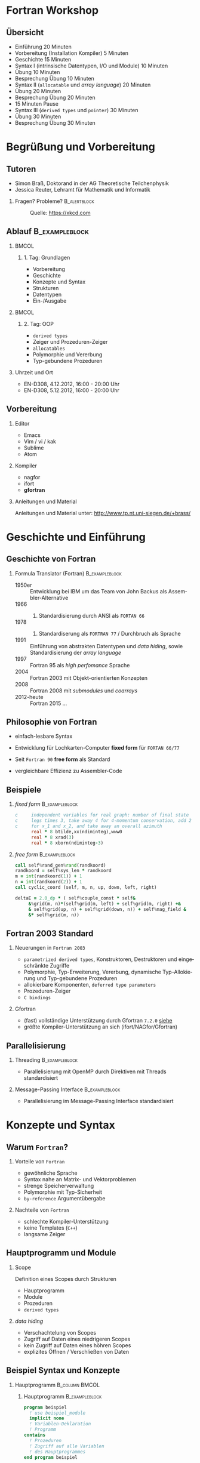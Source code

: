 #+startup: beamer
#+OPTIONS: ':nil *:t -:t ::t <:t H:3 \n:nil ^:t arch:headline author:t
#+OPTIONS: broken-links:nil c:nil creator:nil d:(not "LOGBOOK") date:t e:t
#+OPTIONS: email:nil f:t inline:t num:t p:nil pri:nil prop:nil stat:t tags:t
#+OPTIONS: tasks:t tex:t timestamp:t title:t toc:t todo:t |:t
#+DATE: <2017-11-28 Di>
#+EMAIL: brass@physik.uni-siegen.de
#+LANGUAGE: de
#+SELECT_TAGS: export
#+EXCLUDE_TAGS: noexport
#+CREATOR: Emacs 25.3.1 (Org mode 9.1.3)

#+OPTIONS: H:2
#+LATEX_CLASS: beamer
#+LaTeX_CLASS_OPTIONS: [smaller,compress,slidestop]
#+COLUMNS: %45ITEM %10BEAMER_env(Env) %10BEAMER_act(Act) %4BEAMER_col(Col) %8BEAMER_opt(Opt)
#+BEAMER_THEME: Pittsburgh
#+BEAMER_COLOR_THEME: solarized [accent=green]
#+BEAMER_FONT_THEME:
#+BEAMER_INNER_THEME:
#+BEAMER_OUTER_THEME:
#+BEAMER_HEADER: \usenavigationsymbolstemplate{}

#+LATEX: \setminted{fontsize=\footnotesize,bgcolor=white}
#+LATEX: \usemintedstyle{autumn}

* Fortran Workshop

** Übersicht

   - Einführung 20 Minuten
   - Vorbereitung (Installation Kompiler) 5 Minuten
   - Geschichte 15 Minuten
   - Syntax I (intrinsische Datentypen, I/O und Module) 10 Minuten
   - Übung 10 Minuten
   - Besprechung Übung 10 Minuten
   - Syntax II (=allocatable= und /array language/) 20 Minuten
   - Übung 20 Minuten
   - Besprechung Übung 20 Minuten
   - 15 Minuten Pause
   - Syntax III (=derived types= und =pointer=) 30 Minuten
   - Übung 30 Minuten
   - Besprechung Übung 30 Minuten

* Begrüßung und Vorbereitung

** Tutoren
   :PROPERTIES:
   :EXPORT_OPTIONS: width=0.6textwidth
   :END:

   - Simon Braß, Doktorand in der AG Theoretische Teilchenphysik
   - Jessica Reuter, Lehramt für Mathematik und Informatik

*** Fragen? Probleme?                                        :B_alertblock:
    :PROPERTIES:
    :BEAMER_env: alertblock
    :END:
      #+CAPTION: Quelle: [[https://xkcd.com]]
      #+ATTR_LATEX: :width 0.6\textwidth
      [[./images/complex_conjugate.png]]
** Ablauf                                                    :B_exampleblock:
   :PROPERTIES:
   :BEAMER_env: exampleblock
   :END:

***                                                                   :BMCOL:
    :PROPERTIES:
    :BEAMER_col: 0.45
    :END:

**** 1. Tag: Grundlagen

     - Vorbereitung
     - Geschichte
     - Konzepte und Syntax
     - Strukturen
     - Datentypen
     - Ein-/Ausgabe

***                                                                   :BMCOL:
    :PROPERTIES:
    :BEAMER_col: 0.45
    :END:

**** 2. Tag: OOP

     - =derived types=
     - Zeiger und Prozeduren-Zeiger
     - =allocatables=
     - Polymorphie und Vererbung
     - Typ-gebundene Prozeduren

*** Uhrzeit und Ort

    - EN-D308, 4.12.2012, 16:00 - 20:00 Uhr
    - EN-D308, 5.12.2012, 16:00 - 20:00 Uhr

** Vorbereitung

*** Editor

    - Emacs
    - Vim / vi / kak
    - Sublime
    - Atom

*** Kompiler

    - nagfor
    - ifort
    - *gfortran*

*** Anleitungen und Material

    Anleitungen und Material unter: [[http://www.tp.nt.uni-siegen.de/+brass/]]

* Geschichte und Einführung

** Geschichte von Fortran

*** Formula Translator (Fortran)                             :B_exampleblock:
    :PROPERTIES:
    :BEAMER_env: exampleblock
    :END:

    - 1950er :: Entwicklung bei IBM um das Team von John Backus als Assembler-Alternative
    - 1966 :: 1. Standardisierung durch ANSI als =FORTAN 66=
    - 1978 :: 2. Standardiserung als =FORTRAN 77= / Durchbruch als Sprache
    - 1991 :: Einführung von abstrakten Datentypen und /data hiding/, sowie Standardisierung der /array language/
    - 1997 :: Fortran 95 als /high perfomance/ Sprache
    - 2004 :: Fortran 2003 mit Objekt-orientierten Konzepten
    - 2008 :: Fortran 2008 mit /submodules/ und /coarrays/
    - 2012-heute :: Fortran 2015 ...

** Philosophie von Fortran

   - einfach-lesbare Syntax
   - Entwicklung für Lochkarten-Computer *fixed form* für =FORTAN 66/77=
   - Seit =Fortran 90= *free form* als Standard
   - vergleichbare Effizienz zu Assembler-Code
     #+CAPTION: Lochkarte ([[http://newsadultg3.over-blog.com/2017/05/how-to-write-a-factorial-program-in-fortran.html][Quelle]])
     #+ATTR_LATEX: :width 0.7\textwidth
     [[./images/punchcard.jpg]]
** Beispiele

*** /fixed form/                                             :B_exampleblock:
    :PROPERTIES:
    :BEAMER_env: exampleblock
    :END:

    #+BEGIN_SRC fortran
      c     independent variables for real graph: number of final state
      c     legs times 3, take away 4 for 4-momentum conservation, add 2
      c     for x_1 and x_2, and take away an overall azimuth
            real * 8 btilde,xx(ndiminteg),www0
            real * 8 xrad(3)
            real * 8 xborn(ndiminteg-3)
    #+END_SRC

*** /free form/                                              :B_exampleblock:
    :PROPERTIES:
    :BEAMER_env: exampleblock
    :END:

    #+BEGIN_SRC f90
        call self%rand_gen%rand(randkoord)
        randkoord = self%sys_len * randkoord
        m = int(randkoord(1)) + 1
        n = int(randkoord(2)) + 1
        call cyclic_coord (self, m, n, up, down, left, right)

        deltaE = 2.0_dp * ( self%couple_const * self&
             &%grid(m, n)*(self%grid(m, left) + self%grid(m, right) +&
             & self%grid(up, n) + self%grid(down, n)) + self%mag_field &
             &* self%grid(m, n))
    #+END_SRC

** Fortran 2003 Standard

*** Neuerungen in =Fortran 2003=

    - =parametrized derived types=, Konstruktoren, Destruktoren und eingeschränkte Zugriffe
    - Polymorphie, Typ-Erweiterung, Vererbung, dynamische Typ-Allokierung und Typ-gebundene Prozeduren
    - allokierbare Komponenten, =deferred type parameters=
    - Prozeduren-Zeiger
    - =C bindings=

*** Gfortran

    - (fast) vollständige Unterstützung durch Gfortran =7.2.0= [[https://gcc.gnu.org/wiki/Fortran2003Status][siehe]]
    - größte Kompiler-Unterstützung an sich (ifort/NAGfor/Gfortran)

** Parallelisierung

*** Threading                                                :B_exampleblock:
    :PROPERTIES:
    :BEAMER_env: exampleblock
    :END:

    - Parallelisierung mit OpenMP durch Direktiven mit Threads standardisiert

*** Message-Passing Interface                                :B_exampleblock:
    :PROPERTIES:
    :BEAMER_env: exampleblock
    :END:

    - Parallelisierung im Message-Passing Interface standardisiert

* Konzepte und Syntax

** Warum =Fortran=?

*** Vorteile von =Fortran=

    - gewöhnliche Sprache
    - Syntax nahe an Matrix- und Vektorproblemen
    - strenge Speicherverwaltung
    - Polymorphie mit Typ-Sicherheit
    - =by-reference= Argumentübergabe

*** Nachteile von =Fortran=

    - schlechte Kompiler-Unterstützung
    - keine Templates (=C++=)
    - langsame Zeiger

** Hauptprogramm und Module

*** Scope

    Definition eines Scopes durch Strukturen
    - Hauptprogramm
    - Module
    - Prozeduren
    - =derived types=

*** /data hiding/

    - Verschachtelung von Scopes
    - Zugriff auf Daten eines niedrigeren Scopes
    - kein Zugriff auf Daten eines höhren Scopes
    - explizites Öffnen / Verschließen von Daten

** Beispiel Syntax und Konzepte

*** Hauptprogramm                                            :B_column:BMCOL:
    :PROPERTIES:
    :BEAMER_col: 0.45
    :BEAMER_env: column
    :END:

**** Hauptprogramm                                           :B_exampleblock:
     :PROPERTIES:
     :BEAMER_env: exampleblock
     :END:
     #+BEGIN_SRC f90
       program beispiel
         ! use beispiel_module
         implicit none
         ! Variablen-Deklaration
         ! Programm
       contains
         ! Prozeduren
         ! Zugriff auf alle Variablen
         ! des Hauptprogrammes
       end program beispiel
     #+END_SRC

*** Modul                                                    :B_column:BMCOL:
    :PROPERTIES:
    :BEAMER_col: 0.45
    :BEAMER_env: column
    :END:

**** Modul                                                   :B_exampleblock:
     :PROPERTIES:
     :BEAMER_env: exampleblock
     :END:
     #+BEGIN_SRC f90
       module beispiel_module
         use beispiel2_module
         ! Variablen-Deklarationen
         ! Typ-Definitioen
         !
       contains
         ! Module-Prozeduren
         ! Zugriff auf alle Variablen
         ! des Moduls
       end module beispiel_module
     #+END_SRC

*** Beipsiel                                                 :B_exampleblock:
    :PROPERTIES:
    :BEAMER_env: exampleblock
    :END:

    - Kein Zugriff von =beispiel_module= auf =program=
    - Zugriff von =contained procedure= in =program= auf =program=

** Datentypen

*** Intrinsiche Datentypen                                   :B_exampleblock:
    :PROPERTIES:
    :BEAMER_env: exampleblock
    :END:

    #+BEGIN_SRC f90
        integer :: i                  ! Ganze Zahlen
        real :: x                     ! Reelle Zahlen
        complex :: z                  ! Komplexe Zahlen (5., 2.): 5+2i
        character(len=100) :: str     ! Zeichenkette mit Länge 100
        logical :: flag               ! Boolean (.True. oder .False.)
        type(haus) :: eigenheim       ! Derived Type
    #+END_SRC

*** =implicit none=                                            :B_alertblock:
    :PROPERTIES:
    :BEAMER_env: alertblock
    :END:

    *Wichtig:* Aus Rückwartskompatibilität immer =implicit none= benutzen, damit Fortran nicht automatisch Variablen mit entsprechenden Typen deklariert.

*** Kommentare                                                 :B_alertblock:
    :PROPERTIES:
    :BEAMER_env: alertblock
    :END:
    Kommentare im Quellcode können mit =!= erstellt werden. Jeder Ausdruck nach =!= wird vom Kompiler ignoriert.
** Ein- und Ausgabe

*** Listen-formatierte Ein-/Ausgabe                          :B_exampleblock:
    :PROPERTIES:
    :BEAMER_env: exampleblock
    :END:

    #+BEGIN_SRC f90
      print *, "Hallo Welt!" ! Schreibt "Hallo Welt!" in die Standardausgabe
      write (*, *) "Hallo Welt!"
      write (*, *) "Geben Sie einen ganze Zahl ein:"
      read (*, *) i ! Liest einen Wert von der Standardausgabe ein
      write (u, *) "Ich werde in die unit = ", u, " geschrieben."
    #+END_SRC

*** =iso_fortran_env=                                        :B_exampleblock:
    :PROPERTIES:
    :BEAMER_env: exampleblock
    :END:

    - andere /unit/ als =*= (Standardein-/ausgabe) möglich
    - Standardausgabe-, Standardfehlerausgabe-/unit/ in =iso_fortran_env=

    #+BEGIN_SRC f90
        use iso_fortran_env, only: error_unit
        ! Schreibt Fehlermeldung auf stderr
        write (error_unit, *) "Fehlermeldung"

    #+END_SRC

** Kompilieren

   - statisch-kompilierte Sprache
   - Kompilieren zu Machinen-Code
     #+BEGIN_SRC sh
       gfortran \
           -Wall \ # alle Warnungen
           -g \    # Debug-Symbole
           -c example1.f08 -o example1.o
     #+END_SRC
   - Linken zu einem ausführbaren Programm
     #+BEGIN_SRC sh
       gfortran -o example1 example1.o
     #+END_SRC

*** Programm: Beispiel 1                                              :BMCOL:
    :PROPERTIES:
    :BEAMER_col: 0.45
    :END:

    #+NAME: example1
    #+BEGIN_SRC f90 :export none
      program example1
        implicit none
        integer :: i
        print *, "*** Beispiel 1 ***"
        print *, "Hallo Welt!"
        i = 42
        print *, "i = ", i
      end program example1
    #+END_SRC

*** Ausgabe                                                           :BMCOL:
    :PROPERTIES:
    :BEAMER_col: 0.45
    :END:

    #+BEGIN_SRC sh
      gfortran -o example.o \
                -c example.f08
      gfortran -o example example.o
      ./example
      ,*** Beispiel 1 ***
      Hallo Welt!
      i =           42
    #+END_SRC

** Operatoren und mathematische Funktionen

   #+NAME: example3
   #+BEGIN_SRC f90 :export none
     print *, "a + b = ", a + b      ! Addition
     print *, "a - b = ", a - b      ! Subtraktion
     print *, "a * b = ", a * b      ! Multiplikation
     print *, "a / b = ", a / b      ! Division
     print *, "a ** b = ", a ** b    ! Potenz
   #+END_SRC
   - alle mathematischen Operatoren und Funktionen für komplexe Zahlen
   - Vielzahl von mathematischen Standardfunktionen: =mod=, =sin=, =log=,...
   - logische Operatoren: =.and.=, =.or.=, =.not.=,...
   - vergleichende Operatoren: ===, =/==, =>=, =<=, =>==, =<==
   #+NAME: example3
   #+BEGIN_SRC f90 :export none
       print *, ".true. .and. .false.", .true. .and. .false.
       print *, ".true. .or. .true.", .true. .or. .true.
       print *, "(a - b) /= (a + b)", (a - b) /= (a + b)
   #+END_SRC

** Aufgabe

   - Deklarieren Sie mit allen Datentypen Variablen.
   - Definieren Sie für alle Variablen Werte.
   - Geben Sie alle Variablen auf der Standardausgabe aus.
   - Wenden Sie (ausgewählte) mathematische Operatoren auf Variablen gleichen und verschieden Typs an.

*** Grundgerüst                                              :B_exampleblock:
    :PROPERTIES:
    :BEAMER_env: exampleblock
    :END:
    #+BEGIN_SRC f90
      program aufgabe1
        implicit none
        integer :: zahl
        ! ...
        zahl = 42
        ! ...
        print *, "zahl = ", zahl
        ! ...
        print *, "zahl + 1. = ", zahl + 1.
      end program aufgabe1
    #+END_SRC

** Arrays

   - von allen Datentypen (auch =derived types=)
   - maximal 7-dimensionaler Array
   - Konstruktor durch =[...]=
   - allokierbarer Array mit =allocatable=

   #+NAME: example2
   #+BEGIN_SRC f90 :exports code
     integer, dimension(10) :: iarray
     integer, dimension(10, 2) :: iarray2
     integer, dimension(:), allocatable :: iarray3
     ! Maximal 7-dim. Array
     iarray = 10                     ! alle Element auf 10 setzen
     iarray = [(i,i=1, 10)]           ! Konstruktor
     iarray = [1, 1, 2, 3, 5, 8, 13, 21, 43, 64]
     iarray2(:, 1) = [(i, i = 1, 10)]
     iarray2(:, 2) = [(i**2, i = 1, 10)]
     iarray3 = [1, 2]                ! Allocate on assignment
     deallocate (iarray3)
     allocate (iarray3(10), source = 1)
   #+END_SRC

** =if-clause= und Schleifen
   :PROPERTIES:
   :BEAMER_opt: allowframebreaks
   :END:
   - =if-clause= prüft logischen Ausdruck
   - logischen Ausdruck aus logischen Operatoren und Variablen
   - =select case=
   - =do= / =do while= / =cycle= / =exit=
   #+NAME: example4
   #+BEGIN_SRC f90 :export none
     if (a == b) then ! /= für ungleich
        print *, "a == b"
     else if (a >= b)  then ! >, <, <=
        print *, "a >= b"
     else
        print *, "a steht in keiner Relation zu b"
     end if
   #+END_SRC

   #+NAME: example5
   #+BEGIN_SRC f90 :export none
     do i = 1, 10 ! Drittes Argument gibt Iterationsvorschrift
        print *, "i = ", i
     end do
     do i = 10, 1, -1
        print *, "i = ", i
     end do
   #+END_SRC

   #+NAME: example6
   #+BEGIN_SRC f90 :export none
     do while (a > b)
        b = b + 2
        print *, "b = b + 2 = ", b
     end do
   #+END_SRC

   #+BEGIN_SRC f90 :export
       do ! "Endlos-Schleife"
          ! Tue etwas
          if (bedingung1) then
             cycle ! Wiederhole Schleife sofort
          else if (bedingung2) then
             exit ! Beende Schleife sofort
          else
             ! Tue etwas ganz anderes
          end if
       end do
   #+END_SRC

   #+BEGIN_SRC f90
    ! select case als Ersatz für verschachtelte if-clauses
    select case (test)
    case(10)
       print *, 10
    case(:9)
       print *, "<10"
    case default
       print *, "Was auch immer..."
    end select

   #+END_SRC

** Aufgabe
   - Deklarieren Sie eindimensionale Arrays von verschiedenen Datentypen.
   - Testen Sie welche mathematischen Operatoren erlaubt sind:
     - Skalar und Array
     - Array und Array
   - Deklarieren, (de)allokieren Sie Arrays.
   - Nutzen Sie eine Schleife um einen Array elementeweise auszugeben.

*** Hinweis
    - Testen Sie, ob ein =allocatable= Objekt allokiert ist, mit =allocated(...)=.
    - Probieren Sie ein =allocate-on-assignment= aus.
    - Greifen Sie auf ein Element mit Index =i= mit =iarray(i)= zu.

** Funktionen

   Eine Funktion liefert einen Rückgabe-Wert aus verschiedenen Argumenten.
   Ähnlich einer Abbildung aus der Mathematik.
   #+BEGIN_SRC f90 :export none
     ! Funktion vom Typ integer
     integer function add (a, b) result (c)
       integer, intent(in) :: a
       integer, intent(in) :: b
       c = a + b
     end function add
     ! ...
     print *, "2 + 3 = ", add(2, 3)
   #+END_SRC
   - =pure= Funktionen sind ohne Nebeneffekte wie Ein-/Ausgabe
   - =elemental= Funktionen werden elementweise auf Arrays angewant, setzt =pure= voraus.
   - Bei Definition ohne =result= wird automatisch eine Rückgabe-Variable mit dem Namen und des Types der Funktion angelegt.

** Subroutinen
   :PROPERTIES:
   :BEAMER_opt: allowframebreaks
   :END:

   Subroutinen können mehrere Argumente zurückgeben.
   #+NAME: example7
   #+BEGIN_SRC f90 :export none
     subroutine volume_and_length (a, b, volume, circ)
       real, dimension(3), intent(in) :: a
       real, dimension(3), intent(in) :: b
       real, intent(out) :: volume
       real, intent(out) :: circ
       real, dimension(3) :: c
       call vector_product (a, b, c)
       volume = sqrt(dot_product(c, c))
       circ = 2*(sqrt(dot_product(a, a)) + sqrt(dot_product(b, b)))
     contains
       subroutine vector_product (a, b, c)
         real, dimension(3), intent(in) :: a, b
         real, dimension(3), intent(out) :: c
         c = [(a(1) * b(2) - a(2) * b(1)), &
              (a(1) * b(3) - a(3) * b(1)), &
              (a(2) * b(3) - a(3) * b(2))]
       end subroutine vector_product
     end subroutine volume_and_length
   #+END_SRC
   - Funktionen und Subroutinen können andere Prozeduren über =contains= enthalten.
   - =intent=-Angabe geben Veränderlichkeit von Argumenten an: =in=, =out=, =inout=
   - =optional=-Argumente können, müssen aber nicht übergeben werden.
   #+BEGIN_SRC f90
     character(:), allocatable, optional :: text
     if (present (text)) print *, text
   #+END_SRC
   - Übergabe der Argumente in *Reihenfolge*
   - Übergabe der Argumente über Name des Arguments: =a=array, b=array2=
   - =intent(in/inout)=-Arrays können /assumed-shape/ haben
   #+BEGIN_SRC f90
     subroutine map_index (index1, index2)
       integer, dimension(:), intent(in) :: index1
       integer, dimension(size(index)), intent(out) :: index2
     end subroutine map_index
     ! im Programm
     integer, dimension(5) :: i1, i2
     call map_index (i1, i2)
   #+END_SRC

*** Problem                                                    :B_alertblock:
    :PROPERTIES:
    :BEAMER_env: alertblock
    :END:
    Wie bringt man Struktur und logische Ordnung in die Prozeduren und das Hauptprogram?

** Modul
   :PROPERTIES:
   :BEAMER_opt: allowframebreaks
   :END:

   - Strukturierung und logische Ordnung
   - Modularisierung
   - Zugriffsrechte
   - Schnittstellen und Definitionen
   - Wiederverwendbarkeit
   #+BEGIN_SRC f90
     module vektoren
       implicit none
       private ! Immer alles auf private setzen
       public :: vector3_product ! explizit exportieren
     contains
       subroutine vector3_product (a, b, c)
         real, dimension(3), intent(in) :: a, b
         real, dimension(3), intent(out) :: c
         c = [(a(1) * b(2) - a(2) * b(1)), &
              (a(1) * b(3) - a(3) * b(1)), &
              (a(2) * b(3) - a(3) * b(2))]
       end subroutine vector3_product
     end module vektoren
   #+END_SRC
   - Modulkopf
   - =use=, =use ::, only: name => module_name=
   - =contains=
   - =private=, =public=

** Zeichenketten
   - =allocatable characters=
   - =assumed length=

** Aufgabe

   Finden Sie alle Cluster

** =derived types=
   Einfacher =derived type=
   #+BEGIN_SRC f90
     ! Typ Definition
     type :: haus_t
        real :: length
        real :: width
        real :: height
     end type haus_t
     type(haus_t) :: eigenheim
     ! Konstruktor
     eigenheim = haus_t (10.0, 8.0, 12.0) ! Länge, Breite und Höhe
     eigenheim = haus_t ( &               ! Beliebige Reihenfolge
          width = 8.0, &                  ! mit explizitem Aufruf
          height = 12.0, &                ! der Argumente
          length = 10.0)
     ! Oder eigener Konstruktor durch ein überladenes Interface von haus_t
   #+END_SRC
   Erweiterer =derived type= mit Vererbung
   #+BEGIN_SRC f90
       type, extends(haus_t) :: halle_t
          character(len=20) :: fassadenfarbe = "grün"
          logical :: brandschutz = .false.
       end type halle_t
       type(halle_t) :: gewerbe ! hat alle Eigenschaften von haus_t und hallo_t
   #+END_SRC

*** Weitere Attribute

    - public ::
    - private ::
    - allocatable :: Speicher kann dynamisch mit =allocate= bereit gestellt werden
    - pointer :: Zeigevariable (kann Variable mit Attribut =target= zeigen)
    - target :: Zielvariable
    - dimension :: Variable ist ein Array (max. 7 dimensional)
    - intent :: im Kontext einer Prozeduren: =in=, =out= oder =inout=, legt fest wie Variable in der Prozedure benutzt werden kann
    - optional ::
    - save ::

    #+BEGIN_SRC f90
    integer, public :: test ! Ist in allen Programmteilen sichtbar
    integer, private :: private_test ! Ist in anderen Modulen nicht sichtbar/außerhalb eines Types
    integer, dimension(10) :: array ! 1-dim. Array mit zehn Elementen
    integer, dimension(:), allocatable :: alloc_array ! allokierbare, 1-dim. Array
    integer, pointer :: zeiger
    integer, target :: ziel = 42
    !
    allocate (alloc_array(25)) ! allokiere 25 Elemente
    zeiger => ziel
    zeiger => test ! Gibt eine Fehlermeldung
    #+END_SR
* Polymorphe Objekte und Type-gebundene Prozeduren

  #+BEGIN_SRC f90
      class(haus_t), allocatable :: objekt ! Polymorphes Objekt auf Basis von haus_t
      allocate (halle_t :: objekt) ! allokiere vererbten Typ halle_t von haus_t
      select type (object) ! Typ-sicherer Aufruf
      type is (halle_t)
         object%brandschutz = .true.
      class is (haus_t)
         object%length = 100.0
      end select
  #+END_SRC

* Beispiele                                                      :B_appendix:
  :PROPERTIES:
  :BEAMER_env: appendix
  :END:

** Programm: Example 1

   #+BEGIN_SRC f90 :export code :noweb yes :tangle examples/example1.f08
   <<example1>>
   #+END_SRC

** Programm: Example 2

   #+BEGIN_SRC f90 :export code :noweb yes :tangle examples/example2.f08
      program example2
        implicit none
        integer :: i
        <<example2>>
        print *, "*** Example 2 ***"
        print *, "iarray = ", iarray
        print *, "iarray2 = ", iarray2
        print *, "iarray3 = ", iarray3
      end program example2
   #+END_SRC

** Programm: Example 3

   #+BEGIN_SRC f90 :export code :noweb yes :tangle examples/example3.f08
     program example3
       complex :: a
       complex :: b
       print *, "*** Example 3 ***"
       a = (2, 1)
       b = (-1, 2)
       print *, "a = ", a
       print *, "b = ", b
       <<example3>>
     end program example3
   #+END_SRC

** Programm: Example 4-6

   #+BEGIN_SRC f90 :export code :noweb yes :tangle examples/example46.f08
     program example46
       implicit none
       integer :: a = 5, b = -1
       integer :: i
       print *, "*** Beispiel 4-6 ***"
       print *, "a = ", a
       print *, "b = ", b
       <<example4>>
       <<example5>>
       <<example6>>
     end program example46
   #+END_SRC

** Programm: Example 7

   #+BEGIN_SRC f90 :export code :noweb yes :tangle examples/example7.f08
     program example7
       implicit none
       real, dimension(3) :: a, b
       real :: vol, circ
       print *, "*** Beispiel 7 ***"
       a = [1., 2., 3.]; b = [-1., 2., 1.]
       call volume_and_length (a, b, vol, circ)
       print *, "a = ", a, "b = ", b
       print *, "vol = ", vol, "circ = ", circ
     end program example7
     <<example7>>
   #+END_SRC

